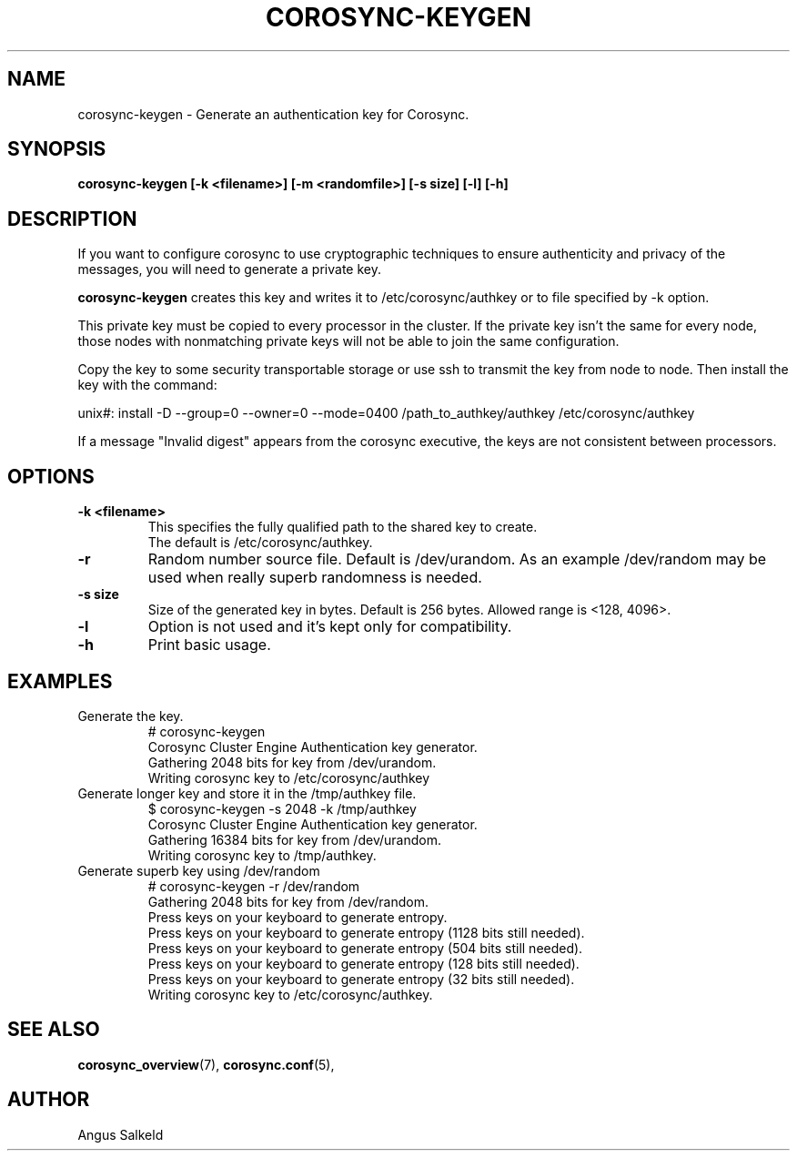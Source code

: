 .\"/*
.\" * Copyright (C) 2010-2019 Red Hat, Inc.
.\" *
.\" * All rights reserved.
.\" *
.\" * Author: Angus Salkeld <asalkeld@redhat.com>
.\" *
.\" * This software licensed under BSD license, the text of which follows:
.\" *
.\" * Redistribution and use in source and binary forms, with or without
.\" * modification, are permitted provided that the following conditions are met:
.\" *
.\" * - Redistributions of source code must retain the above copyright notice,
.\" *   this list of conditions and the following disclaimer.
.\" * - Redistributions in binary form must reproduce the above copyright notice,
.\" *   this list of conditions and the following disclaimer in the documentation
.\" *   and/or other materials provided with the distribution.
.\" * - Neither the name of the MontaVista Software, Inc. nor the names of its
.\" *   contributors may be used to endorse or promote products derived from this
.\" *   software without specific prior written permission.
.\" *
.\" * THIS SOFTWARE IS PROVIDED BY THE COPYRIGHT HOLDERS AND CONTRIBUTORS "AS IS"
.\" * AND ANY EXPRESS OR IMPLIED WARRANTIES, INCLUDING, BUT NOT LIMITED TO, THE
.\" * IMPLIED WARRANTIES OF MERCHANTABILITY AND FITNESS FOR A PARTICULAR PURPOSE
.\" * ARE DISCLAIMED. IN NO EVENT SHALL THE COPYRIGHT OWNER OR CONTRIBUTORS BE
.\" * LIABLE FOR ANY DIRECT, INDIRECT, INCIDENTAL, SPECIAL, EXEMPLARY, OR
.\" * CONSEQUENTIAL DAMAGES (INCLUDING, BUT NOT LIMITED TO, PROCUREMENT OF
.\" * SUBSTITUTE GOODS OR SERVICES; LOSS OF USE, DATA, OR PROFITS; OR BUSINESS
.\" * INTERRUPTION) HOWEVER CAUSED AND ON ANY THEORY OF LIABILITY, WHETHER IN
.\" * CONTRACT, STRICT LIABILITY, OR TORT (INCLUDING NEGLIGENCE OR OTHERWISE)
.\" * ARISING IN ANY WAY OUT OF THE USE OF THIS SOFTWARE, EVEN IF ADVISED OF
.\" * THE POSSIBILITY OF SUCH DAMAGE.
.\" */
.TH COROSYNC-KEYGEN 8 2019-04-09
.SH NAME
corosync-keygen \- Generate an authentication key for Corosync.
.SH SYNOPSIS
.B "corosync-keygen [\-k <filename>]  [-m <randomfile>] [\-s size] [\-l] [\-h]"
.SH DESCRIPTION

If you want to configure corosync to use cryptographic techniques to ensure authenticity
and privacy of the messages, you will need to generate a private key.
.PP
.B corosync-keygen
creates this key and writes it to /etc/corosync/authkey or to file specified by
-k option.
.PP
This private key must be copied to every processor in the cluster.  If the
private key isn't the same for every node, those nodes with nonmatching private
keys will not be able to join the same configuration.
.PP
Copy the key to some security transportable storage or use ssh to transmit the
key from node to node.  Then install the key with the command:
.PP
unix#: install -D --group=0 --owner=0 --mode=0400 /path_to_authkey/authkey /etc/corosync/authkey
.PP
If a message "Invalid digest" appears from the corosync executive, the keys
are not consistent between processors.
.PP
.SH OPTIONS
.TP
.B -k <filename>
This specifies the fully qualified path to the shared key to create.
.br
The default is /etc/corosync/authkey.
.TP
.B -r
Random number source file. Default is /dev/urandom. As an example /dev/random may be
used when really superb randomness is needed.
.TP
.B -s size
Size of the generated key in bytes. Default is 256 bytes. Allowed range is <128, 4096>.
.TP
.TP
.B -l
Option is not used and it's kept only for compatibility.
.TP
.B -h
Print basic usage.

.SH EXAMPLES
.TP
Generate the key.
.nf
# corosync-keygen
Corosync Cluster Engine Authentication key generator.
Gathering 2048 bits for key from /dev/urandom.
Writing corosync key to /etc/corosync/authkey
.fi

.TP
Generate longer key and store it in the /tmp/authkey file.
.nf
$ corosync-keygen -s 2048 -k /tmp/authkey
Corosync Cluster Engine Authentication key generator.
Gathering 16384 bits for key from /dev/urandom.
Writing corosync key to /tmp/authkey.
.fi

.TP
Generate superb key using /dev/random
.nf
# corosync-keygen -r /dev/random
Gathering 2048 bits for key from /dev/random.
Press keys on your keyboard to generate entropy.
Press keys on your keyboard to generate entropy (1128 bits still needed).
Press keys on your keyboard to generate entropy (504 bits still needed).
Press keys on your keyboard to generate entropy (128 bits still needed).
Press keys on your keyboard to generate entropy (32 bits still needed).
Writing corosync key to /etc/corosync/authkey.
.fi

.SH SEE ALSO
.BR corosync_overview (7),
.BR corosync.conf (5),
.SH AUTHOR
Angus Salkeld
.PP
